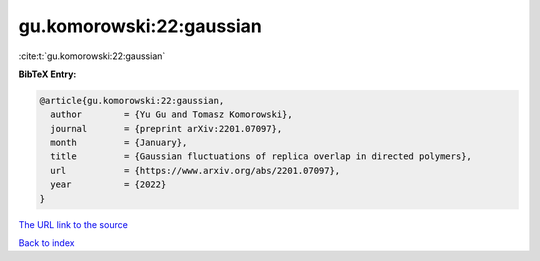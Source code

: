 gu.komorowski:22:gaussian
=========================

:cite:t:`gu.komorowski:22:gaussian`

**BibTeX Entry:**

.. code-block:: bibtex

   @article{gu.komorowski:22:gaussian,
     author        = {Yu Gu and Tomasz Komorowski},
     journal       = {preprint arXiv:2201.07097},
     month         = {January},
     title         = {Gaussian fluctuations of replica overlap in directed polymers},
     url           = {https://www.arxiv.org/abs/2201.07097},
     year          = {2022}
   }
`The URL link to the source <https://www.arxiv.org/abs/2201.07097>`_


`Back to index <../By-Cite-Keys.html>`_
